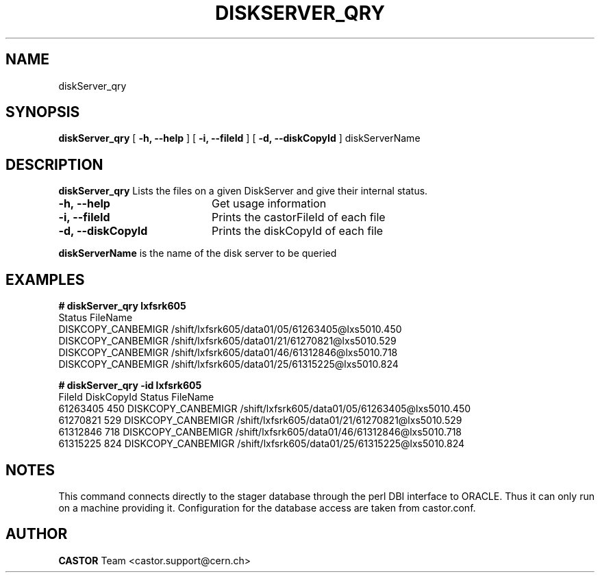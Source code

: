 .\" @(#)$RCSfile: diskServer_qry.man,v $ $Revision: 1.1 $ $Date: 2005/07/29 10:17:14 $ CERN IT/ADC Olof Barring
.\" Copyright (C) 2005 by CERN IT/ADC
.\" All rights reserved
.\"
.TH DISKSERVER_QRY 1 "$Date: 2005/07/29 10:17:14 $" CASTOR "List files on a DiskServer"
.SH NAME
diskServer_qry
.SH SYNOPSIS
.B diskServer_qry
[
.B -h, 
.B --help
]
[
.B -i, 
.B --fileId
]
[
.B -d, 
.B --diskCopyId
]
diskServerName
.SH DESCRIPTION
.B diskServer_qry 
Lists the files on a given DiskServer and give their internal
status.

.TP 20
.B \-h,\ \-\-help
Get usage information
.TP
.B \-i,\ \-\-fileId
Prints the castorFileId of each file
.TP
.B \-d,\ \-\-diskCopyId
Prints the diskCopyId of each file
.LP
.B diskServerName
is the name of the disk server to be queried


.SH EXAMPLES
.BI #\ diskServer_qry\ lxfsrk605
.fi
Status                         FileName
.fi
DISKCOPY_CANBEMIGR             /shift/lxfsrk605/data01/05/61263405@lxs5010.450
.fi
DISKCOPY_CANBEMIGR             /shift/lxfsrk605/data01/21/61270821@lxs5010.529
.fi
DISKCOPY_CANBEMIGR             /shift/lxfsrk605/data01/46/61312846@lxs5010.718
.fi
DISKCOPY_CANBEMIGR             /shift/lxfsrk605/data01/25/61315225@lxs5010.824
.ft

.BI #\ diskServer_qry\ -id\ lxfsrk605
.fi
FileId          DiskCopyId      Status                         FileName
.fi
61263405        450             DISKCOPY_CANBEMIGR             /shift/lxfsrk605/data01/05/61263405@lxs5010.450
.fi
61270821        529             DISKCOPY_CANBEMIGR             /shift/lxfsrk605/data01/21/61270821@lxs5010.529
.fi
61312846        718             DISKCOPY_CANBEMIGR             /shift/lxfsrk605/data01/46/61312846@lxs5010.718
.fi
61315225        824             DISKCOPY_CANBEMIGR             /shift/lxfsrk605/data01/25/61315225@lxs5010.824
.ft
.fi
.SH NOTES
This command connects directly to the stager database through
the perl DBI interface to ORACLE. Thus it can only run on
a machine providing it.
Configuration for the database access are taken from
castor.conf.
.SH AUTHOR
\fBCASTOR\fP Team <castor.support@cern.ch>
